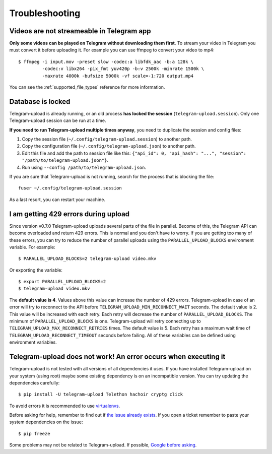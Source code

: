 Troubleshooting
===============

Videos are not streameable in Telegram app
-------------------------------------------
**Only some videos can be played on Telegram without downloading them first**. To stream your video in Telegram you must
convert it before uploading it. For example you can use ffmpeg to convert your video to mp4::

    $ ffmpeg -i input.mov -preset slow -codec:a libfdk_aac -b:a 128k \
             -codec:v libx264 -pix_fmt yuv420p -b:v 2500k -minrate 1500k \
             -maxrate 4000k -bufsize 5000k -vf scale=-1:720 output.mp4

You can see the :ref:`supported_file_types` reference for more information.

Database is locked
------------------
Telegram-upload is already running, or an old process **has locked the session** (``telegram-upload.session``). Only one
Telegram-upload session can be run at a time.

**If you need to run Telegram-upload multiple times anyway**, you need to duplicate the session and config files:

1. Copy the session file (``~/.config/telegram-upload.session``) to another path.
2. Copy the configuration file (``~/.config/telegram-upload.json``) to another path.
3. Edit this file and add the path to session file like this: ``{"api_id": 0, "api_hash":
   "...", "session": "/path/to/telegram-upload.json"}``.
4. Run using ``--config /path/to/telegram-upload.json``.

If you are sure that Telegram-upload is not running, search for the process that is blocking the file::

    fuser ~/.config/telegram-upload.session

As a last resort, you can restart your machine.


I am getting 429 errors during upload
-------------------------------------
Since version v0.7.0 Telegram-upload uploads several parts of the file in parallel. Become of this, the Telegram API
can become overloaded and return 429 errors. This is normal and you don't have to worry. If you are getting too many of
these errors, you can try to reduce the number of parallel uploads using the ``PARALLEL_UPLOAD_BLOCKS`` environment
variable. For example::

    $ PARALLEL_UPLOAD_BLOCKS=2 telegram-upload video.mkv

Or exporting the variable::

    $ export PARALLEL_UPLOAD_BLOCKS=2
    $ telegram-upload video.mkv

The **default value is 4**. Values above this value can increase the number of 429 errors. Telegram-upload in case of
an error will try to reconnect to the API before ``TELEGRAM_UPLOAD_MIN_RECONNECT_WAIT`` seconds. The default value is 2.
This value will be increased with each retry. Each retry will decrease the number of ``PARALLEL_UPLOAD_BLOCKS``. The
minimum of ``PARALLEL_UPLOAD_BLOCKS`` is one. Telegram-upload will retry connecting up to
``TELEGRAM_UPLOAD_MAX_RECONNECT_RETRIES`` times. The default value is 5. Each retry has a maximum wait time of
``TELEGRAM_UPLOAD_RECONNECT_TIMEOUT`` seconds before failing. All of these variables can be defined using environment
variables.

Telegram-upload does not work! An error occurs when executing it
-----------------------------------------------------------------
Telegram-upload is not tested with all versions of all dependencies it uses. If you have installed Telegram-upload
on your system (using root) maybe some existing dependency is on an incompatible version. You can try updating the
dependencies carefully::

    $ pip install -U telegram-upload Telethon hachoir cryptg click

To avoid errors it is recommended to use `virtualenvs <https://docs.python-guide.org/dev/virtualenvs/>`_.

Before asking for help, remember to find out if `the issue already exists <https://github
.com/Nekmo/telegram-upload/issues>`_. If you open a ticket remember to paste your system dependencies on the issue::

    $ pip freeze

Some problems may not be related to Telegram-upload. If possible, `Google before asking <https://google.com/>`_.
